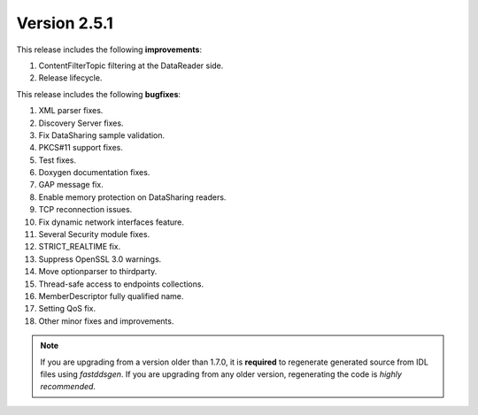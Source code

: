 Version 2.5.1
^^^^^^^^^^^^^

This release includes the following **improvements**:

1. ContentFilterTopic filtering at the DataReader side.
2. Release lifecycle.

This release includes the following **bugfixes**:

1. XML parser fixes.
2. Discovery Server fixes.
3. Fix DataSharing sample validation.
4. PKCS#11 support fixes.
5. Test fixes.
6. Doxygen documentation fixes.
7. GAP message fix.
8. Enable memory protection on DataSharing readers.
9. TCP reconnection issues.
10. Fix dynamic network interfaces feature.
11. Several Security module fixes.
12. STRICT_REALTIME fix.
13. Suppress OpenSSL 3.0 warnings.
14. Move optionparser to thirdparty.
15. Thread-safe access to endpoints collections.
16. MemberDescriptor fully qualified name.
17. Setting QoS fix.
18. Other minor fixes and improvements.

.. note::
  If you are upgrading from a version older than 1.7.0, it is **required** to regenerate generated source from IDL
  files using *fastddsgen*.
  If you are upgrading from any older version, regenerating the code is *highly recommended*.
